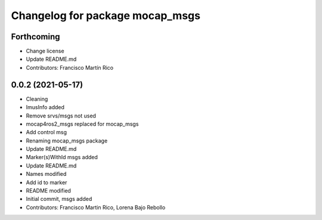 ^^^^^^^^^^^^^^^^^^^^^^^^^^^^^^^^
Changelog for package mocap_msgs
^^^^^^^^^^^^^^^^^^^^^^^^^^^^^^^^

Forthcoming
-----------
* Change license
* Update README.md
* Contributors: Francisco Martín Rico

0.0.2 (2021-05-17)
------------------
* Cleaning
* ImusInfo added
* Remove srvs/msgs not used
* mocap4ros2_msgs replaced for mocap_msgs
* Add control msg
* Renaming mocap_msgs package
* Update README.md
* Marker(s)WithId msgs added
* Update README.md
* Names modified
* Add id to marker
* README modified
* Initial commit, msgs added
* Contributors: Francisco Martin Rico, Lorena Bajo Rebollo
